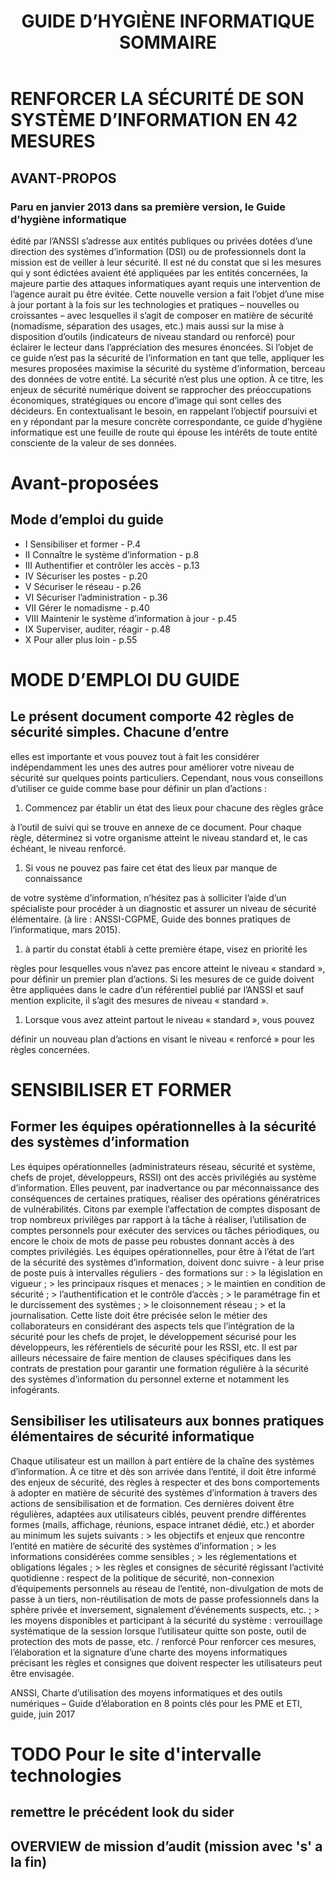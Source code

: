 

#+TITLE: GUIDE D’HYGIÈNE INFORMATIQUE

* RENFORCER LA SÉCURITÉ DE SON SYSTÈME D’INFORMATION EN 42 MESURES
** AVANT-PROPOS  
*** Paru en janvier 2013 dans sa première version, le Guide d’hygiène informatique
      édité par l’ANSSI s’adresse aux entités publiques ou privées dotées
      d’une direction des systèmes d’information (DSI) ou de professionnels dont la
      mission est de veiller à leur sécurité. Il est né du constat que si les mesures qui
      y sont édictées avaient été appliquées par les entités concernées, la majeure
      partie des attaques informatiques ayant requis une intervention de l’agence
      aurait pu être évitée.
      Cette nouvelle version a fait l’objet d’une mise à jour portant à la fois sur les
      technologies et pratiques – nouvelles ou croissantes – avec lesquelles il s’agit
      de composer en matière de sécurité (nomadisme, séparation des usages, etc.)
      mais aussi sur la mise à disposition d’outils (indicateurs de niveau standard ou
      renforcé) pour éclairer le lecteur dans l’appréciation des mesures énoncées.
      Si l’objet de ce guide n’est pas la sécurité de l’information en tant que telle,
      appliquer les mesures proposées maximise la sécurité du système d’information,
      berceau des données de votre entité.
      La sécurité n’est plus une option. À ce titre, les enjeux de sécurité numérique
      doivent se rapprocher des préoccupations économiques, stratégiques ou
      encore d’image qui sont celles des décideurs. En contextualisant le besoin,
      en rappelant l’objectif poursuivi et en y répondant par la mesure concrète
      correspondante, ce guide d’hygiène informatique est une feuille de route
      qui épouse les intérêts de toute entité consciente de la valeur de ses données.


#+TITLE: SOMMAIRE
* Avant-proposées 
** Mode d’emploi du guide
- I    Sensibiliser et former - P.4
- II   Connaître le système d’information - p.8
- III  Authentifier et contrôler les accès - p.13
- IV   Sécuriser les postes - p.20
- V    Sécuriser le réseau - p.26
- VI   Sécuriser l’administration - p.36
- VII  Gérer le nomadisme - p.40
- VIII Maintenir le système d’information à jour - p.45
- IX   Superviser, auditer, réagir - p.48
- X    Pour aller plus loin - p.55

* MODE D’EMPLOI DU GUIDE
** Le présent document comporte 42 règles de sécurité simples. Chacune d’entre
    elles est importante et vous pouvez tout à fait les considérer indépendamment
    les unes des autres pour améliorer votre niveau de sécurité sur quelques
    points particuliers.
    Cependant, nous vous conseillons d’utiliser ce guide comme base pour définir
    un plan d’actions :
    1. Commencez par établir un état des lieux pour chacune des règles grâce
    à l’outil de suivi qui se trouve en annexe de ce document. Pour chaque
    règle, déterminez si votre organisme atteint le niveau standard et, le cas
    échéant, le niveau renforcé.
    2. Si vous ne pouvez pas faire cet état des lieux par manque de connaissance
    de votre système d’information, n’hésitez pas à solliciter l’aide
    d’un spécialiste pour procéder à un diagnostic et assurer un niveau de
    sécurité élémentaire. (à lire : ANSSI-CGPME, Guide des bonnes pratiques
    de l’informatique, mars 2015).
    3. à partir du constat établi à cette première étape, visez en priorité les
    règles pour lesquelles vous n’avez pas encore atteint le niveau « standard »,
    pour définir un premier plan d’actions. Si les mesures de ce guide doivent
    être appliquées dans le cadre d’un référentiel publié par l’ANSSI et sauf
    mention explicite, il s’agit des mesures de niveau « standard ».
    4. Lorsque vous avez atteint partout le niveau « standard », vous pouvez
    définir un nouveau plan d’actions en visant le niveau « renforcé » pour
    les règles concernées.

* SENSIBILISER ET FORMER
** Former les équipes opérationnelles à la sécurité des systèmes d’information

    Les équipes opérationnelles (administrateurs réseau, sécurité et système, chefs
    de projet, développeurs, RSSI) ont des accès privilégiés au système d’information.
    Elles peuvent, par inadvertance ou par méconnaissance des conséquences
    de certaines pratiques, réaliser des opérations génératrices de vulnérabilités.
    Citons par exemple l’affectation de comptes disposant de trop nombreux
    privilèges par rapport à la tâche à réaliser, l’utilisation de comptes personnels
    pour exécuter des services ou tâches périodiques, ou encore le choix de mots
    de passe peu robustes donnant accès à des comptes privilégiés.
    Les équipes opérationnelles, pour être à l’état de l’art de la sécurité des systèmes
    d’information, doivent donc suivre - à leur prise de poste puis à intervalles
    réguliers - des formations sur :
    > la législation en vigueur ;
    > les principaux risques et menaces ;
    > le maintien en condition de sécurité ;
    > l’authentification et le contrôle d’accès ;
    > le paramétrage fin et le durcissement des systèmes ;
    > le cloisonnement réseau ;
    > et la journalisation.
    Cette liste doit être précisée selon le métier des collaborateurs en considérant
    des aspects tels que l’intégration de la sécurité pour les chefs de projet, le
    développement sécurisé pour les développeurs, les référentiels de sécurité
    pour les RSSI, etc.
    Il est par ailleurs nécessaire de faire mention de clauses spécifiques dans les
    contrats de prestation pour garantir une formation régulière à la sécurité des
    systèmes d’information du personnel externe et notamment les infogérants.

** Sensibiliser les utilisateurs aux bonnes pratiques élémentaires de sécurité informatique
    
    Chaque utilisateur est un maillon à part entière de la chaîne des systèmes
    d’information. À ce titre et dès son arrivée dans l’entité, il doit être informé
    des enjeux de sécurité, des règles à respecter et des bons comportements à
    adopter en matière de sécurité des systèmes d’information à travers des actions
    de sensibilisation et de formation.
    Ces dernières doivent être régulières, adaptées aux utilisateurs ciblés, peuvent
    prendre différentes formes (mails, affichage, réunions, espace intranet dédié,
    etc.) et aborder au minimum les sujets suivants :
    > les objectifs et enjeux que rencontre l’entité en matière de sécurité des
    systèmes d’information ;
    > les informations considérées comme sensibles ;
    > les réglementations et obligations légales ;
    > les règles et consignes de sécurité régissant l’activité quotidienne : respect
    de la politique de sécurité, non-connexion d’équipements personnels au
    réseau de l’entité, non-divulgation de mots de passe à un tiers, non-réutilisation
    de mots de passe professionnels dans la sphère privée et inversement,
    signalement d’événements suspects, etc. ;
    > les moyens disponibles et participant à la sécurité du système : verrouillage
    systématique de la session lorsque l’utilisateur quitte son poste, outil de
    protection des mots de passe, etc.
    / renforcé
    Pour renforcer ces mesures, l’élaboration et la signature d’une charte des
    moyens informatiques précisant les règles et consignes que doivent respecter
    les utilisateurs peut être envisagée.

    ANSSI, Charte d’utilisation des moyens informatiques et des outils numériques – Guide d’élaboration en 8 points clés pour les PME et ETI, guide, juin 2017


* TODO Pour le site d'intervalle technologies
** remettre le précédent look du sider
** OVERVIEW de mission d’audit (mission avec 's' a la fin)
 
